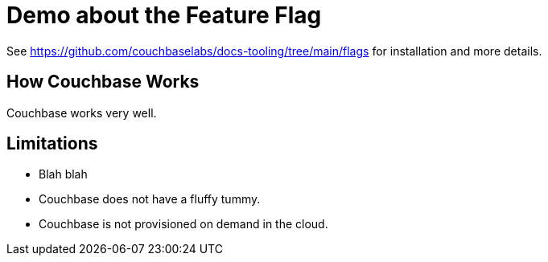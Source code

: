 = Demo about the Feature Flag

See https://github.com/couchbaselabs/docs-tooling/tree/main/flags for installation and more details.

ifdef::flag-kitten[]
NOTE: `DEBUG: flag-kitten`
endif::flag-kitten[]

ifdef::flag-cloud[]
NOTE: `DEBUG: flag-cloud`
endif::flag-cloud[]

== How Couchbase Works

Couchbase works very well.

ifdef::flag-cloud[]
Couchbase now LIVES IN THE CLOUD!
endif::flag-cloud[]

ifdef::flag-kitten[]
Couchbase is powered by KITTENS!
endif::flag-kitten[]

ifdef::flag-cloud[]
ifdef::flag-kitten[]
The KITTENS are playing in the CLOUD!
endif::flag-kitten[]
endif::flag-cloud[]

== Limitations

* Blah blah

ifndef::flag-kitten[]
* Couchbase does not have a fluffy tummy.
endif::flag-kitten[]

ifndef::flag-cloud[]
* Couchbase is not provisioned on demand in the cloud.
endif::flag-cloud[]
